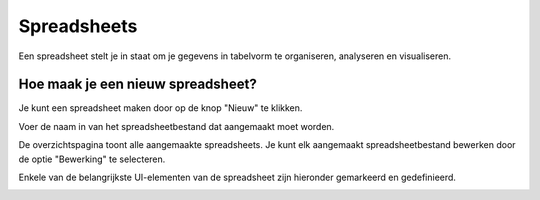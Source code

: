 =============
Spreadsheets
=============

Een spreadsheet stelt je in staat om je gegevens in tabelvorm te organiseren, analyseren en visualiseren.

Hoe maak je een nieuw spreadsheet?
----------------------------------
Je kunt een spreadsheet maken door op de knop "Nieuw" te klikken.

.. image:: Spreadsheets_Media/Spreadsheet001.png

Voer de naam in van het spreadsheetbestand dat aangemaakt moet worden. 

.. image:: Spreadsheets_Media/Spreadsheet002.png

De overzichtspagina toont alle aangemaakte spreadsheets. 
Je kunt elk aangemaakt spreadsheetbestand bewerken door de optie "Bewerking" te selecteren.

.. image:: Spreadsheets_Media/Spreadsheet003.png

Enkele van de belangrijkste UI-elementen van de spreadsheet zijn hieronder gemarkeerd en gedefinieerd.

.. image:: Spreadsheets_Media/Spreadsheet004.png
